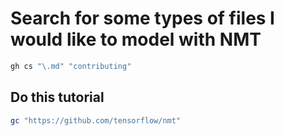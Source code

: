 * Search for some types of files I would like to model with NMT

#+BEGIN_SRC sh
  gh cs "\.md" "contributing"
#+END_SRC

** Do this tutorial
#+BEGIN_SRC sh
  gc "https://github.com/tensorflow/nmt"
#+END_SRC